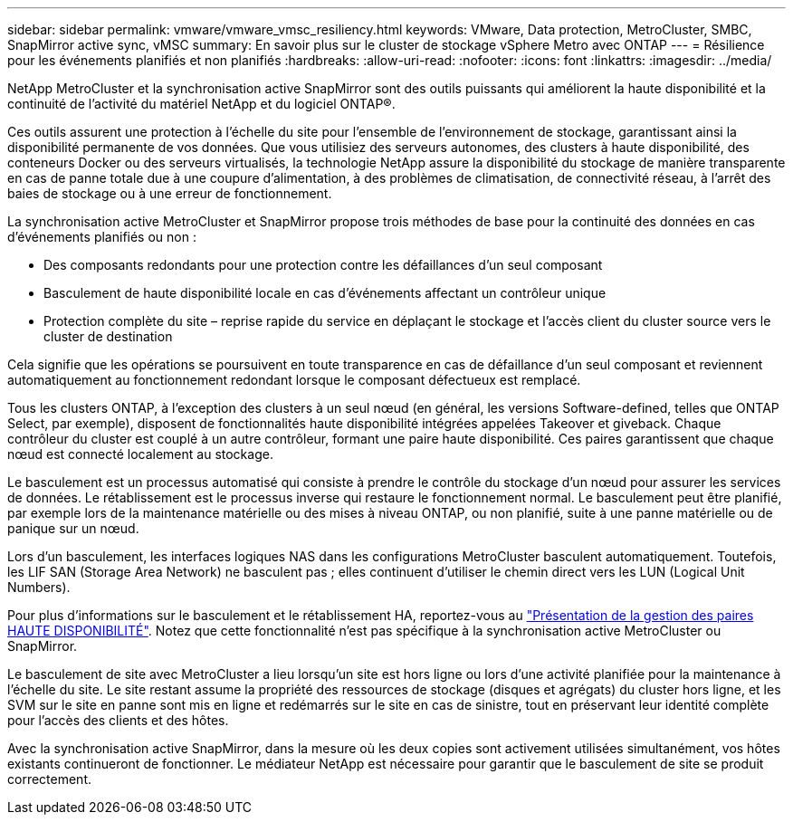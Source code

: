 ---
sidebar: sidebar 
permalink: vmware/vmware_vmsc_resiliency.html 
keywords: VMware, Data protection, MetroCluster, SMBC, SnapMirror active sync, vMSC 
summary: En savoir plus sur le cluster de stockage vSphere Metro avec ONTAP 
---
= Résilience pour les événements planifiés et non planifiés
:hardbreaks:
:allow-uri-read: 
:nofooter: 
:icons: font
:linkattrs: 
:imagesdir: ../media/


[role="lead"]
NetApp MetroCluster et la synchronisation active SnapMirror sont des outils puissants qui améliorent la haute disponibilité et la continuité de l'activité du matériel NetApp et du logiciel ONTAP®.

Ces outils assurent une protection à l'échelle du site pour l'ensemble de l'environnement de stockage, garantissant ainsi la disponibilité permanente de vos données. Que vous utilisiez des serveurs autonomes, des clusters à haute disponibilité, des conteneurs Docker ou des serveurs virtualisés, la technologie NetApp assure la disponibilité du stockage de manière transparente en cas de panne totale due à une coupure d'alimentation, à des problèmes de climatisation, de connectivité réseau, à l'arrêt des baies de stockage ou à une erreur de fonctionnement.

La synchronisation active MetroCluster et SnapMirror propose trois méthodes de base pour la continuité des données en cas d'événements planifiés ou non :

* Des composants redondants pour une protection contre les défaillances d'un seul composant
* Basculement de haute disponibilité locale en cas d'événements affectant un contrôleur unique
* Protection complète du site – reprise rapide du service en déplaçant le stockage et l'accès client du cluster source vers le cluster de destination


Cela signifie que les opérations se poursuivent en toute transparence en cas de défaillance d'un seul composant et reviennent automatiquement au fonctionnement redondant lorsque le composant défectueux est remplacé.

Tous les clusters ONTAP, à l'exception des clusters à un seul nœud (en général, les versions Software-defined, telles que ONTAP Select, par exemple), disposent de fonctionnalités haute disponibilité intégrées appelées Takeover et giveback. Chaque contrôleur du cluster est couplé à un autre contrôleur, formant une paire haute disponibilité. Ces paires garantissent que chaque nœud est connecté localement au stockage.

Le basculement est un processus automatisé qui consiste à prendre le contrôle du stockage d'un nœud pour assurer les services de données. Le rétablissement est le processus inverse qui restaure le fonctionnement normal. Le basculement peut être planifié, par exemple lors de la maintenance matérielle ou des mises à niveau ONTAP, ou non planifié, suite à une panne matérielle ou de panique sur un nœud.

Lors d'un basculement, les interfaces logiques NAS dans les configurations MetroCluster basculent automatiquement. Toutefois, les LIF SAN (Storage Area Network) ne basculent pas ; elles continuent d'utiliser le chemin direct vers les LUN (Logical Unit Numbers).

Pour plus d'informations sur le basculement et le rétablissement HA, reportez-vous au https://docs.netapp.com/us-en/ontap/high-availability/index.html["Présentation de la gestion des paires HAUTE DISPONIBILITÉ"]. Notez que cette fonctionnalité n'est pas spécifique à la synchronisation active MetroCluster ou SnapMirror.

Le basculement de site avec MetroCluster a lieu lorsqu'un site est hors ligne ou lors d'une activité planifiée pour la maintenance à l'échelle du site. Le site restant assume la propriété des ressources de stockage (disques et agrégats) du cluster hors ligne, et les SVM sur le site en panne sont mis en ligne et redémarrés sur le site en cas de sinistre, tout en préservant leur identité complète pour l'accès des clients et des hôtes.

Avec la synchronisation active SnapMirror, dans la mesure où les deux copies sont activement utilisées simultanément, vos hôtes existants continueront de fonctionner. Le médiateur NetApp est nécessaire pour garantir que le basculement de site se produit correctement.
